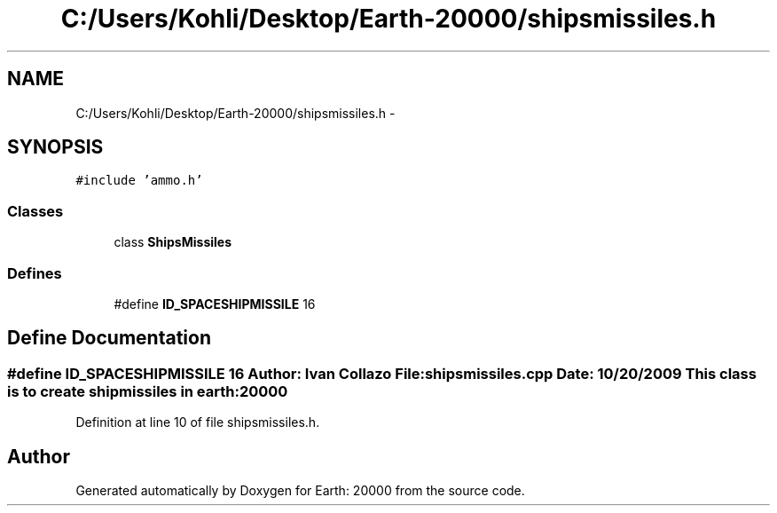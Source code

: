 .TH "C:/Users/Kohli/Desktop/Earth-20000/shipsmissiles.h" 3 "4 Dec 2009" "Earth: 20000" \" -*- nroff -*-
.ad l
.nh
.SH NAME
C:/Users/Kohli/Desktop/Earth-20000/shipsmissiles.h \- 
.SH SYNOPSIS
.br
.PP
\fC#include 'ammo.h'\fP
.br

.SS "Classes"

.in +1c
.ti -1c
.RI "class \fBShipsMissiles\fP"
.br
.in -1c
.SS "Defines"

.in +1c
.ti -1c
.RI "#define \fBID_SPACESHIPMISSILE\fP   16"
.br
.in -1c
.SH "Define Documentation"
.PP 
.SS "#define ID_SPACESHIPMISSILE   16"Author: Ivan Collazo File: \fBshipsmissiles.cpp\fP Date: 10/20/2009 This class is to create ship missiles in earth:20000 
.PP
Definition at line 10 of file shipsmissiles.h.
.SH "Author"
.PP 
Generated automatically by Doxygen for Earth: 20000 from the source code.
